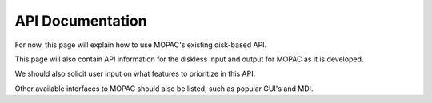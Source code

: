 API Documentation
=================

For now, this page will explain how to use MOPAC's existing disk-based API.

This page will also contain API information for the diskless input and output for MOPAC as it is developed.

We should also solicit user input on what features to prioritize in this API.

Other available interfaces to MOPAC should also be listed, such as popular GUI's and MDI.
